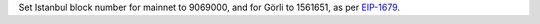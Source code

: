 Set Istanbul block number for mainnet to 9069000, and for Görli to 1561651, as per
`EIP-1679 <https://eips.ethereum.org/EIPS/eip-1679#activation>`_.
